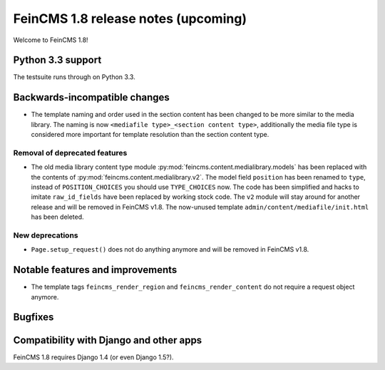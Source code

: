====================================
FeinCMS 1.8 release notes (upcoming)
====================================

Welcome to FeinCMS 1.8!


Python 3.3 support
==================

The testsuite runs through on Python 3.3.


Backwards-incompatible changes
==============================

* The template naming and order used in the section content has been changed
  to be more similar to the media library. The naming is now
  ``<mediafile type>_<section content type>``, additionally the media file type
  is considered more important for template resolution than the section content
  type.


Removal of deprecated features
------------------------------

* The old media library content type module
  :py:mod:`feincms.content.medialibrary.models` has been replaced with the
  contents of :py:mod:`feincms.content.medialibrary.v2`. The model field
  ``position`` has been renamed to ``type``, instead of ``POSITION_CHOICES``
  you should use ``TYPE_CHOICES`` now. The code has been simplified and
  hacks to imitate ``raw_id_fields`` have been replaced by working stock
  code. The ``v2`` module will stay around for another release and will be
  removed in FeinCMS v1.8. The now-unused template
  ``admin/content/mediafile/init.html`` has been deleted.


New deprecations
----------------

* ``Page.setup_request()`` does not do anything anymore and will be removed
  in FeinCMS v1.8.


Notable features and improvements
=================================

* The template tags ``feincms_render_region`` and ``feincms_render_content``
  do not require a request object anymore.


Bugfixes
========


Compatibility with Django and other apps
========================================

FeinCMS 1.8 requires Django 1.4 (or even Django 1.5?).

